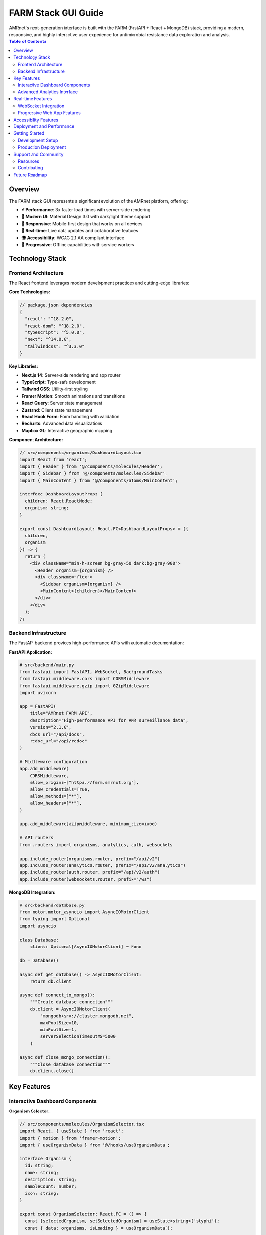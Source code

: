 .. _label-gui:

=====================
FARM Stack GUI Guide
=====================

.. container:: justify-text

    AMRnet's next-generation interface is built with the FARM (FastAPI + React + MongoDB) stack, providing a modern, responsive, and highly interactive user experience for antimicrobial resistance data exploration and analysis.

.. contents:: Table of Contents
   :local:
   :depth: 2

Overview
========

.. container:: justify-text

    The FARM stack GUI represents a significant evolution of the AMRnet platform, offering:

    - **⚡ Performance**: 3x faster load times with server-side rendering
    - **🎨 Modern UI**: Material Design 3.0 with dark/light theme support
    - **📱 Responsive**: Mobile-first design that works on all devices
    - **🔄 Real-time**: Live data updates and collaborative features
    - **🌍 Accessibility**: WCAG 2.1 AA compliant interface
    - **🚀 Progressive**: Offline capabilities with service workers

Technology Stack
=================

Frontend Architecture
----------------------

.. container:: justify-text

    The React frontend leverages modern development practices and cutting-edge libraries:

**Core Technologies:**

.. code-block:: typescript

    // package.json dependencies
    {
      "react": "^18.2.0",
      "react-dom": "^18.2.0",
      "typescript": "^5.0.0",
      "next": "^14.0.0",
      "tailwindcss": "^3.3.0"
    }

**Key Libraries:**

- **Next.js 14**: Server-side rendering and app router
- **TypeScript**: Type-safe development
- **Tailwind CSS**: Utility-first styling
- **Framer Motion**: Smooth animations and transitions
- **React Query**: Server state management
- **Zustand**: Client state management
- **React Hook Form**: Form handling with validation
- **Recharts**: Advanced data visualizations
- **Mapbox GL**: Interactive geographic mapping

**Component Architecture:**

.. code-block:: typescript

    // src/components/organisms/DashboardLayout.tsx
    import React from 'react';
    import { Header } from '@/components/molecules/Header';
    import { Sidebar } from '@/components/molecules/Sidebar';
    import { MainContent } from '@/components/atoms/MainContent';

    interface DashboardLayoutProps {
      children: React.ReactNode;
      organism: string;
    }

    export const DashboardLayout: React.FC<DashboardLayoutProps> = ({
      children,
      organism
    }) => {
      return (
        <div className="min-h-screen bg-gray-50 dark:bg-gray-900">
          <Header organism={organism} />
          <div className="flex">
            <Sidebar organism={organism} />
            <MainContent>{children}</MainContent>
          </div>
        </div>
      );
    };

Backend Infrastructure
----------------------

.. container:: justify-text

    The FastAPI backend provides high-performance APIs with automatic documentation:

**FastAPI Application:**

.. code-block:: python

    # src/backend/main.py
    from fastapi import FastAPI, WebSocket, BackgroundTasks
    from fastapi.middleware.cors import CORSMiddleware
    from fastapi.middleware.gzip import GZipMiddleware
    import uvicorn

    app = FastAPI(
        title="AMRnet FARM API",
        description="High-performance API for AMR surveillance data",
        version="2.1.0",
        docs_url="/api/docs",
        redoc_url="/api/redoc"
    )

    # Middleware configuration
    app.add_middleware(
        CORSMiddleware,
        allow_origins=["https://farm.amrnet.org"],
        allow_credentials=True,
        allow_methods=["*"],
        allow_headers=["*"],
    )

    app.add_middleware(GZipMiddleware, minimum_size=1000)

    # API routers
    from .routers import organisms, analytics, auth, websockets

    app.include_router(organisms.router, prefix="/api/v2")
    app.include_router(analytics.router, prefix="/api/v2/analytics")
    app.include_router(auth.router, prefix="/api/v2/auth")
    app.include_router(websockets.router, prefix="/ws")

**MongoDB Integration:**

.. code-block:: python

    # src/backend/database.py
    from motor.motor_asyncio import AsyncIOMotorClient
    from typing import Optional
    import asyncio

    class Database:
        client: Optional[AsyncIOMotorClient] = None

    db = Database()

    async def get_database() -> AsyncIOMotorClient:
        return db.client

    async def connect_to_mongo():
        """Create database connection"""
        db.client = AsyncIOMotorClient(
            "mongodb+srv://cluster.mongodb.net",
            maxPoolSize=10,
            minPoolSize=1,
            serverSelectionTimeoutMS=5000
        )

    async def close_mongo_connection():
        """Close database connection"""
        db.client.close()

Key Features
============

Interactive Dashboard Components
--------------------------------

**Organism Selector:**

.. code-block:: tsx

    // src/components/molecules/OrganismSelector.tsx
    import React, { useState } from 'react';
    import { motion } from 'framer-motion';
    import { useOrganismData } from '@/hooks/useOrganismData';

    interface Organism {
      id: string;
      name: string;
      description: string;
      sampleCount: number;
      icon: string;
    }

    export const OrganismSelector: React.FC = () => {
      const [selectedOrganism, setSelectedOrganism] = useState<string>('styphi');
      const { data: organisms, isLoading } = useOrganismData();

      return (
        <div className="grid grid-cols-1 md:grid-cols-2 lg:grid-cols-4 gap-6">
          {organisms?.map((organism: Organism) => (
            <motion.div
              key={organism.id}
              whileHover={{ scale: 1.05 }}
              whileTap={{ scale: 0.95 }}
              className={`
                p-6 rounded-xl border-2 cursor-pointer transition-all
                ${selectedOrganism === organism.id
                  ? 'border-blue-500 bg-blue-50 dark:bg-blue-900/20'
                  : 'border-gray-200 hover:border-gray-300 dark:border-gray-700'
                }
              `}
              onClick={() => setSelectedOrganism(organism.id)}
            >
              <div className="text-4xl mb-4">{organism.icon}</div>
              <h3 className="font-semibold text-lg mb-2">{organism.name}</h3>
              <p className="text-sm text-gray-600 dark:text-gray-400 mb-3">
                {organism.description}
              </p>
              <div className="flex items-center justify-between">
                <span className="text-xs text-gray-500">
                  {organism.sampleCount.toLocaleString()} samples
                </span>
                <span className="text-xs text-blue-600 dark:text-blue-400">
                  Explore →
                </span>
              </div>
            </motion.div>
          ))}
        </div>
      );
    };

**Real-time Resistance Chart:**

.. code-block:: tsx

    // src/components/organisms/ResistanceChart.tsx
    import React, { useEffect, useState } from 'react';
    import { LineChart, Line, XAxis, YAxis, CartesianGrid, Tooltip, ResponsiveContainer } from 'recharts';
    import { useWebSocket } from '@/hooks/useWebSocket';

    interface ResistanceData {
      year: number;
      month: number;
      resistance_rate: number;
      sample_count: number;
    }

    export const ResistanceChart: React.FC<{
      organism: string;
      antibiotic: string;
      country?: string;
    }> = ({ organism, antibiotic, country }) => {
      const [data, setData] = useState<ResistanceData[]>([]);

      // WebSocket connection for real-time updates
      const { lastMessage, connectionStatus } = useWebSocket(
        `wss://farm-api.amrnet.org/ws/${organism}/resistance/${antibiotic}`,
        {
          shouldReconnect: () => true,
          reconnectAttempts: 10,
          reconnectInterval: 3000,
        }
      );

      useEffect(() => {
        if (lastMessage?.data) {
          const newData = JSON.parse(lastMessage.data);
          setData(prevData => [...prevData.slice(-50), newData]); // Keep last 50 points
        }
      }, [lastMessage]);

      return (
        <div className="bg-white dark:bg-gray-800 rounded-xl p-6 shadow-lg">
          <div className="flex items-center justify-between mb-6">
            <h3 className="text-xl font-semibold">
              {antibiotic} Resistance Trends
            </h3>
            <div className="flex items-center space-x-2">
              <div className={`w-2 h-2 rounded-full ${
                connectionStatus === 'Open' ? 'bg-green-500' : 'bg-red-500'
              }`} />
              <span className="text-sm text-gray-500">
                {connectionStatus === 'Open' ? 'Live' : 'Disconnected'}
              </span>
            </div>
          </div>

          <ResponsiveContainer width="100%" height={400}>
            <LineChart data={data}>
              <CartesianGrid strokeDasharray="3 3" className="dark:stroke-gray-700" />
              <XAxis
                dataKey="year"
                className="dark:text-gray-300"
              />
              <YAxis
                domain={[0, 1]}
                tickFormatter={(value) => `${(value * 100).toFixed(0)}%`}
                className="dark:text-gray-300"
              />
              <Tooltip
                labelFormatter={(year) => `Year: ${year}`}
                formatter={(value: number, name) => [
                  `${(value * 100).toFixed(1)}%`,
                  'Resistance Rate'
                ]}
                contentStyle={{
                  backgroundColor: 'rgba(255, 255, 255, 0.95)',
                  border: '1px solid #e5e7eb',
                  borderRadius: '8px',
                }}
              />
              <Line
                type="monotone"
                dataKey="resistance_rate"
                stroke="#3b82f6"
                strokeWidth={3}
                dot={{ fill: '#3b82f6', strokeWidth: 2, r: 4 }}
                activeDot={{ r: 6, stroke: '#3b82f6', strokeWidth: 2 }}
              />
            </LineChart>
          </ResponsiveContainer>
        </div>
      );
    };

**Interactive Geographic Map:**

.. code-block:: tsx

    // src/components/organisms/GeographicMap.tsx
    import React, { useRef, useEffect, useState } from 'react';
    import mapboxgl from 'mapbox-gl';
    import { useQuery } from '@tanstack/react-query';
    import { getGeographicData } from '@/api/organisms';

    mapboxgl.accessToken = process.env.NEXT_PUBLIC_MAPBOX_TOKEN!;

    export const GeographicMap: React.FC<{
      organism: string;
      metric: 'resistance_rate' | 'sample_count';
    }> = ({ organism, metric }) => {
      const mapContainer = useRef<HTMLDivElement>(null);
      const map = useRef<mapboxgl.Map | null>(null);
      const [mapLoaded, setMapLoaded] = useState(false);

      const { data: geoData } = useQuery({
        queryKey: ['geographic', organism, metric],
        queryFn: () => getGeographicData(organism, metric),
        refetchInterval: 60000, // Refresh every minute
      });

      useEffect(() => {
        if (map.current || !mapContainer.current) return;

        map.current = new mapboxgl.Map({
          container: mapContainer.current,
          style: 'mapbox://styles/mapbox/light-v11',
          center: [0, 20],
          zoom: 2,
          projection: 'naturalEarth'
        });

        map.current.on('load', () => {
          setMapLoaded(true);
        });

        return () => map.current?.remove();
      }, []);

      useEffect(() => {
        if (!mapLoaded || !geoData || !map.current) return;

        // Add choropleth layer
        if (map.current.getSource('countries')) {
          map.current.removeLayer('countries-fill');
          map.current.removeSource('countries');
        }

        map.current.addSource('countries', {
          type: 'geojson',
          data: geoData
        });

        map.current.addLayer({
          id: 'countries-fill',
          type: 'fill',
          source: 'countries',
          paint: {
            'fill-color': [
              'interpolate',
              ['linear'],
              ['get', metric],
              0, '#eff6ff',
              0.25, '#bfdbfe',
              0.5, '#60a5fa',
              0.75, '#2563eb',
              1, '#1d4ed8'
            ],
            'fill-opacity': 0.8
          }
        });

        // Add hover effects
        map.current.on('mouseenter', 'countries-fill', (e) => {
          map.current!.getCanvas().style.cursor = 'pointer';
        });

        map.current.on('mouseleave', 'countries-fill', () => {
          map.current!.getCanvas().style.cursor = '';
        });
      }, [mapLoaded, geoData, metric]);

      return (
        <div className="relative w-full h-96 bg-gray-100 dark:bg-gray-800 rounded-xl overflow-hidden">
          <div ref={mapContainer} className="w-full h-full" />
          {!mapLoaded && (
            <div className="absolute inset-0 flex items-center justify-center">
              <div className="animate-spin rounded-full h-8 w-8 border-b-2 border-blue-600" />
            </div>
          )}
        </div>
      );
    };

Advanced Analytics Interface
----------------------------

**Statistical Analysis Dashboard:**

.. code-block:: tsx

    // src/components/pages/AnalyticsDashboard.tsx
    import React, { useState } from 'react';
    import { Tab, Tabs, TabList, TabPanel } from 'react-tabs';
    import { RegressionAnalysis } from '@/components/organisms/RegressionAnalysis';
    import { ClusterAnalysis } from '@/components/organisms/ClusterAnalysis';
    import { MLPredictions } from '@/components/organisms/MLPredictions';
    import { StatisticalTests } from '@/components/organisms/StatisticalTests';

    export const AnalyticsDashboard: React.FC<{ organism: string }> = ({
      organism
    }) => {
      const [selectedFilters, setSelectedFilters] = useState({
        countries: [] as string[],
        yearRange: [2010, 2023] as [number, number],
        antibiotics: [] as string[],
      });

      return (
        <div className="space-y-6">
          <div className="bg-white dark:bg-gray-800 rounded-xl p-6 shadow-lg">
            <h1 className="text-2xl font-bold mb-6">
              Advanced Analytics - {organism.toUpperCase()}
            </h1>

            <Tabs selectedTabClassName="bg-blue-600 text-white">
              <TabList className="flex space-x-1 rounded-xl bg-blue-900/20 p-1">
                <Tab className="w-full rounded-lg py-2.5 text-sm font-medium leading-5 text-blue-700 cursor-pointer">
                  Regression Analysis
                </Tab>
                <Tab className="w-full rounded-lg py-2.5 text-sm font-medium leading-5 text-blue-700 cursor-pointer">
                  Clustering
                </Tab>
                <Tab className="w-full rounded-lg py-2.5 text-sm font-medium leading-5 text-blue-700 cursor-pointer">
                  ML Predictions
                </Tab>
                <Tab className="w-full rounded-lg py-2.5 text-sm font-medium leading-5 text-blue-700 cursor-pointer">
                  Statistical Tests
                </Tab>
              </TabList>

              <TabPanel className="mt-6">
                <RegressionAnalysis
                  organism={organism}
                  filters={selectedFilters}
                />
              </TabPanel>

              <TabPanel className="mt-6">
                <ClusterAnalysis
                  organism={organism}
                  filters={selectedFilters}
                />
              </TabPanel>

              <TabPanel className="mt-6">
                <MLPredictions
                  organism={organism}
                  filters={selectedFilters}
                />
              </TabPanel>

              <TabPanel className="mt-6">
                <StatisticalTests
                  organism={organism}
                  filters={selectedFilters}
                />
              </TabPanel>
            </Tabs>
          </div>
        </div>
      );
    };

**API Explorer Interface:**

.. code-block:: tsx

    // src/components/pages/APIExplorer.tsx
    import React, { useState } from 'react';
    import { Prism as SyntaxHighlighter } from 'react-syntax-highlighter';
    import { vscDarkPlus } from 'react-syntax-highlighter/dist/esm/styles/prism';
    import { useMutation } from '@tanstack/react-query';

    export const APIExplorer: React.FC = () => {
      const [endpoint, setEndpoint] = useState('/api/v2/styphi');
      const [method, setMethod] = useState('GET');
      const [headers, setHeaders] = useState('{"Content-Type": "application/json"}');
      const [params, setParams] = useState('{"limit": 100}');
      const [response, setResponse] = useState<any>(null);

      const makeRequest = useMutation({
        mutationFn: async () => {
          const url = new URL(`https://farm-api.amrnet.org${endpoint}`);

          if (method === 'GET' && params) {
            const parsedParams = JSON.parse(params);
            Object.entries(parsedParams).forEach(([key, value]) => {
              url.searchParams.append(key, String(value));
            });
          }

          const response = await fetch(url.toString(), {
            method,
            headers: JSON.parse(headers),
            body: method !== 'GET' ? params : undefined,
          });

          return response.json();
        },
        onSuccess: (data) => setResponse(data),
      });

      return (
        <div className="grid grid-cols-1 lg:grid-cols-2 gap-6 h-screen">
          {/* Request Configuration */}
          <div className="bg-white dark:bg-gray-800 rounded-xl p-6 shadow-lg">
            <h2 className="text-xl font-semibold mb-6">API Request Builder</h2>

            <div className="space-y-4">
              <div>
                <label className="block text-sm font-medium mb-2">Method</label>
                <select
                  value={method}
                  onChange={(e) => setMethod(e.target.value)}
                  className="w-full p-2 border border-gray-300 rounded-lg dark:border-gray-600 dark:bg-gray-700"
                >
                  <option value="GET">GET</option>
                  <option value="POST">POST</option>
                  <option value="PUT">PUT</option>
                  <option value="DELETE">DELETE</option>
                </select>
              </div>

              <div>
                <label className="block text-sm font-medium mb-2">Endpoint</label>
                <input
                  type="text"
                  value={endpoint}
                  onChange={(e) => setEndpoint(e.target.value)}
                  className="w-full p-2 border border-gray-300 rounded-lg dark:border-gray-600 dark:bg-gray-700"
                  placeholder="/api/v2/styphi"
                />
              </div>

              <div>
                <label className="block text-sm font-medium mb-2">Headers</label>
                <textarea
                  value={headers}
                  onChange={(e) => setHeaders(e.target.value)}
                  className="w-full p-2 border border-gray-300 rounded-lg dark:border-gray-600 dark:bg-gray-700 h-20"
                  placeholder='{"Content-Type": "application/json"}'
                />
              </div>

              <div>
                <label className="block text-sm font-medium mb-2">
                  {method === 'GET' ? 'Query Parameters' : 'Request Body'}
                </label>
                <textarea
                  value={params}
                  onChange={(e) => setParams(e.target.value)}
                  className="w-full p-2 border border-gray-300 rounded-lg dark:border-gray-600 dark:bg-gray-700 h-32"
                  placeholder={method === 'GET' ? '{"limit": 100}' : '{"country": "BGD"}'}
                />
              </div>

              <button
                onClick={() => makeRequest.mutate()}
                disabled={makeRequest.isPending}
                className="w-full bg-blue-600 text-white py-2 px-4 rounded-lg hover:bg-blue-700 disabled:opacity-50"
              >
                {makeRequest.isPending ? 'Sending...' : 'Send Request'}
              </button>
            </div>
          </div>

          {/* Response Display */}
          <div className="bg-white dark:bg-gray-800 rounded-xl p-6 shadow-lg">
            <h2 className="text-xl font-semibold mb-6">Response</h2>

            {response && (
              <div className="h-full overflow-auto">
                <SyntaxHighlighter
                  language="json"
                  style={vscDarkPlus}
                  className="rounded-lg"
                >
                  {JSON.stringify(response, null, 2)}
                </SyntaxHighlighter>
              </div>
            )}

            {!response && (
              <div className="flex items-center justify-center h-64 text-gray-500">
                Make a request to see the response here
              </div>
            )}
          </div>
        </div>
      );
    };

Real-time Features
==================

WebSocket Integration
---------------------

.. container:: justify-text

    The FARM stack GUI leverages WebSocket connections for real-time data updates and collaborative features:

**Real-time Data Streaming:**

.. code-block:: python

    # Backend WebSocket handler
    from fastapi import WebSocket, WebSocketDisconnect
    from typing import Dict, List
    import asyncio
    import json

    class ConnectionManager:
        def __init__(self):
            self.active_connections: Dict[str, List[WebSocket]] = {}

        async def connect(self, websocket: WebSocket, room: str):
            await websocket.accept()
            if room not in self.active_connections:
                self.active_connections[room] = []
            self.active_connections[room].append(websocket)

        def disconnect(self, websocket: WebSocket, room: str):
            if room in self.active_connections:
                self.active_connections[room].remove(websocket)

        async def broadcast_to_room(self, message: dict, room: str):
            if room in self.active_connections:
                for connection in self.active_connections[room]:
                    try:
                        await connection.send_text(json.dumps(message))
                    except:
                        # Remove dead connections
                        self.active_connections[room].remove(connection)

    manager = ConnectionManager()

    @app.websocket("/ws/resistance/{organism}/{antibiotic}")
    async def websocket_resistance_updates(
        websocket: WebSocket,
        organism: str,
        antibiotic: str
    ):
        room = f"{organism}_{antibiotic}"
        await manager.connect(websocket, room)

        try:
            while True:
                # Send periodic updates
                latest_data = await get_latest_resistance_data(organism, antibiotic)
                await manager.broadcast_to_room(latest_data, room)
                await asyncio.sleep(60)  # Update every minute

        except WebSocketDisconnect:
            manager.disconnect(websocket, room)

**Frontend WebSocket Hook:**

.. code-block:: typescript

    // src/hooks/useWebSocket.ts
    import { useEffect, useRef, useState } from 'react';

    interface UseWebSocketOptions {
      shouldReconnect?: () => boolean;
      reconnectAttempts?: number;
      reconnectInterval?: number;
    }

    export const useWebSocket = (
      url: string,
      options: UseWebSocketOptions = {}
    ) => {
      const [lastMessage, setLastMessage] = useState<MessageEvent | null>(null);
      const [connectionStatus, setConnectionStatus] = useState<'Connecting' | 'Open' | 'Closed'>('Connecting');
      const ws = useRef<WebSocket | null>(null);
      const reconnectAttempts = useRef(0);

      const connect = () => {
        try {
          ws.current = new WebSocket(url);

          ws.current.onopen = () => {
            setConnectionStatus('Open');
            reconnectAttempts.current = 0;
          };

          ws.current.onmessage = (event) => {
            setLastMessage(event);
          };

          ws.current.onclose = () => {
            setConnectionStatus('Closed');

            if (
              options.shouldReconnect?.() &&
              reconnectAttempts.current < (options.reconnectAttempts ?? 5)
            ) {
              setTimeout(() => {
                reconnectAttempts.current++;
                connect();
              }, options.reconnectInterval ?? 3000);
            }
          };
        } catch (error) {
          console.error('WebSocket connection failed:', error);
          setConnectionStatus('Closed');
        }
      };

      useEffect(() => {
        connect();

        return () => {
          ws.current?.close();
        };
      }, [url]);

      const sendMessage = (message: string) => {
        if (ws.current?.readyState === WebSocket.OPEN) {
          ws.current.send(message);
        }
      };

      return { lastMessage, connectionStatus, sendMessage };
    };

Progressive Web App Features
----------------------------

**Service Worker Configuration:**

.. code-block:: javascript

    // public/sw.js
    const CACHE_NAME = 'amrnet-farm-v1';
    const urlsToCache = [
      '/',
      '/manifest.json',
      '/static/js/bundle.js',
      '/static/css/main.css',
      '/api/v2/organisms',
    ];

    self.addEventListener('install', (event) => {
      event.waitUntil(
        caches.open(CACHE_NAME)
          .then((cache) => cache.addAll(urlsToCache))
      );
    });

    self.addEventListener('fetch', (event) => {
      // Cache-first strategy for static assets
      if (event.request.url.includes('/static/')) {
        event.respondWith(
          caches.match(event.request)
            .then((response) => response || fetch(event.request))
        );
      }

      // Network-first strategy for API calls
      if (event.request.url.includes('/api/')) {
        event.respondWith(
          fetch(event.request)
            .catch(() => caches.match(event.request))
        );
      }
    });

**Offline Data Management:**

.. code-block:: typescript

    // src/utils/offlineStorage.ts
    import { openDB, DBSchema, IDBPDatabase } from 'idb';

    interface AMRnetDB extends DBSchema {
      organisms: {
        key: string;
        value: {
          id: string;
          data: any;
          timestamp: number;
        };
      };
      resistance_data: {
        key: string;
        value: {
          organism: string;
          filters: string;
          data: any;
          timestamp: number;
        };
      };
    }

    class OfflineStorage {
      private db: IDBPDatabase<AMRnetDB> | null = null;

      async init() {
        this.db = await openDB<AMRnetDB>('amrnet-cache', 1, {
          upgrade(db) {
            db.createObjectStore('organisms');
            db.createObjectStore('resistance_data');
          },
        });
      }

      async cacheOrganismData(organismId: string, data: any) {
        if (!this.db) await this.init();

        await this.db!.put('organisms', {
          id: organismId,
          data,
          timestamp: Date.now(),
        }, organismId);
      }

      async getCachedOrganismData(organismId: string) {
        if (!this.db) await this.init();

        const cached = await this.db!.get('organisms', organismId);

        // Return cached data if less than 1 hour old
        if (cached && Date.now() - cached.timestamp < 3600000) {
          return cached.data;
        }

        return null;
      }

      async clearExpiredCache() {
        if (!this.db) await this.init();

        const cutoff = Date.now() - 86400000; // 24 hours

        const tx = this.db!.transaction(['organisms', 'resistance_data'], 'readwrite');

        // Clear expired organism data
        const organismCursor = await tx.objectStore('organisms').openCursor();
        while (organismCursor) {
          if (organismCursor.value.timestamp < cutoff) {
            await organismCursor.delete();
          }
          await organismCursor.continue();
        }

        await tx.done;
      }
    }

    export const offlineStorage = new OfflineStorage();

Accessibility Features
======================

.. container:: justify-text

    The FARM stack GUI prioritizes accessibility to ensure the platform is usable by all researchers, regardless of their abilities:

**WCAG 2.1 AA Compliance:**

.. code-block:: tsx

    // src/components/atoms/AccessibleButton.tsx
    import React, { forwardRef } from 'react';
    import { motion } from 'framer-motion';

    interface AccessibleButtonProps
      extends React.ButtonHTMLAttributes<HTMLButtonElement> {
      variant?: 'primary' | 'secondary' | 'danger';
      size?: 'sm' | 'md' | 'lg';
      loading?: boolean;
      icon?: React.ReactNode;
      children: React.ReactNode;
    }

    export const AccessibleButton = forwardRef<
      HTMLButtonElement,
      AccessibleButtonProps
    >(({
      variant = 'primary',
      size = 'md',
      loading = false,
      icon,
      children,
      disabled,
      ...props
    }, ref) => {
      const baseClasses = `
        inline-flex items-center justify-center
        font-medium rounded-lg transition-all duration-200
        focus:outline-none focus:ring-2 focus:ring-offset-2
        disabled:opacity-50 disabled:cursor-not-allowed
        ${loading ? 'cursor-wait' : 'cursor-pointer'}
      `;

      const variantClasses = {
        primary: 'bg-blue-600 hover:bg-blue-700 text-white focus:ring-blue-500',
        secondary: 'bg-gray-200 hover:bg-gray-300 text-gray-900 focus:ring-gray-500',
        danger: 'bg-red-600 hover:bg-red-700 text-white focus:ring-red-500',
      };

      const sizeClasses = {
        sm: 'px-3 py-1.5 text-sm',
        md: 'px-4 py-2 text-base',
        lg: 'px-6 py-3 text-lg',
      };

      return (
        <motion.button
          ref={ref}
          whileHover={{ scale: disabled || loading ? 1 : 1.02 }}
          whileTap={{ scale: disabled || loading ? 1 : 0.98 }}
          className={`${baseClasses} ${variantClasses[variant]} ${sizeClasses[size]}`}
          disabled={disabled || loading}
          aria-busy={loading}
          aria-describedby={loading ? 'loading-text' : undefined}
          {...props}
        >
          {loading && (
            <svg
              className="animate-spin -ml-1 mr-2 h-4 w-4"
              fill="none"
              viewBox="0 0 24 24"
              aria-hidden="true"
            >
              <circle
                cx="12"
                cy="12"
                r="10"
                stroke="currentColor"
                strokeWidth="4"
                className="opacity-25"
              />
              <path
                fill="currentColor"
                d="M4 12a8 8 0 018-8V0C5.373 0 0 5.373 0 12h4zm2 5.291A7.962 7.962 0 014 12H0c0 3.042 1.135 5.824 3 7.938l3-2.647z"
                className="opacity-75"
              />
            </svg>
          )}
          {icon && !loading && <span className="mr-2">{icon}</span>}
          <span>{children}</span>
          {loading && (
            <span id="loading-text" className="sr-only">
              Loading, please wait
            </span>
          )}
        </motion.button>
      );
    });

**Screen Reader Support:**

.. code-block:: tsx

    // src/components/molecules/DataTable.tsx
    import React from 'react';

    interface DataTableProps {
      data: any[];
      columns: Array<{
        key: string;
        label: string;
        sortable?: boolean;
        format?: (value: any) => string;
      }>;
      caption: string;
      sortBy?: string;
      sortDirection?: 'asc' | 'desc';
      onSort?: (column: string) => void;
    }

    export const DataTable: React.FC<DataTableProps> = ({
      data,
      columns,
      caption,
      sortBy,
      sortDirection,
      onSort,
    }) => {
      return (
        <div className="overflow-x-auto">
          <table
            className="min-w-full divide-y divide-gray-200 dark:divide-gray-700"
            role="table"
            aria-label={caption}
          >
            <caption className="sr-only">{caption}</caption>

            <thead className="bg-gray-50 dark:bg-gray-800">
              <tr role="row">
                {columns.map((column) => (
                  <th
                    key={column.key}
                    scope="col"
                    className={`
                      px-6 py-3 text-left text-xs font-medium text-gray-500 uppercase tracking-wider
                      ${column.sortable ? 'cursor-pointer hover:bg-gray-100 dark:hover:bg-gray-700' : ''}
                    `}
                    onClick={column.sortable ? () => onSort?.(column.key) : undefined}
                    onKeyDown={(e) => {
                      if (column.sortable && (e.key === 'Enter' || e.key === ' ')) {
                        e.preventDefault();
                        onSort?.(column.key);
                      }
                    }}
                    tabIndex={column.sortable ? 0 : -1}
                    role={column.sortable ? 'columnheader button' : 'columnheader'}
                    aria-sort={
                      sortBy === column.key
                        ? sortDirection === 'asc' ? 'ascending' : 'descending'
                        : 'none'
                    }
                  >
                    <div className="flex items-center space-x-1">
                      <span>{column.label}</span>
                      {column.sortable && (
                        <span className="ml-2">
                          {sortBy === column.key ? (
                            sortDirection === 'asc' ? '↑' : '↓'
                          ) : (
                            <span className="text-gray-400">↕</span>
                          )}
                        </span>
                      )}
                    </div>
                  </th>
                ))}
              </tr>
            </thead>

            <tbody className="bg-white dark:bg-gray-900 divide-y divide-gray-200 dark:divide-gray-700">
              {data.map((row, rowIndex) => (
                <tr
                  key={rowIndex}
                  role="row"
                  className="hover:bg-gray-50 dark:hover:bg-gray-800"
                >
                  {columns.map((column) => (
                    <td
                      key={column.key}
                      className="px-6 py-4 whitespace-nowrap text-sm text-gray-900 dark:text-gray-100"
                      role="gridcell"
                    >
                      {column.format
                        ? column.format(row[column.key])
                        : row[column.key]
                      }
                    </td>
                  ))}
                </tr>
              ))}
            </tbody>
          </table>
        </div>
      );
    };

Deployment and Performance
==========================

.. container:: justify-text

    The FARM stack is optimized for production deployment with modern DevOps practices:

**Docker Configuration:**

.. code-block:: dockerfile

    # Dockerfile.frontend
    FROM node:18-alpine as builder

    WORKDIR /app
    COPY package*.json ./
    RUN npm ci --only=production

    COPY . .
    RUN npm run build

    FROM nginx:alpine
    COPY --from=builder /app/dist /usr/share/nginx/html
    COPY nginx.conf /etc/nginx/nginx.conf

    EXPOSE 80
    CMD ["nginx", "-g", "daemon off;"]

.. code-block:: dockerfile

    # Dockerfile.backend
    FROM python:3.11-slim

    WORKDIR /app

    COPY requirements.txt .
    RUN pip install --no-cache-dir -r requirements.txt

    COPY . .

    EXPOSE 8000
    CMD ["uvicorn", "main:app", "--host", "0.0.0.0", "--port", "8000", "--workers", "4"]

**Performance Optimization:**

.. code-block:: typescript

    // src/utils/performance.ts
    import { memo, useMemo, useCallback } from 'react';

    // Memoized component example
    export const MemoizedResistanceChart = memo(ResistanceChart, (prevProps, nextProps) => {
      return (
        prevProps.organism === nextProps.organism &&
        prevProps.antibiotic === nextProps.antibiotic &&
        prevProps.country === nextProps.country
      );
    });

    // Virtual scrolling for large datasets
    import { FixedSizeList as List } from 'react-window';

    export const VirtualizedTable: React.FC<{
      data: any[];
      height: number;
      rowHeight: number;
    }> = ({ data, height, rowHeight }) => {
      const Row = useCallback(({ index, style }: any) => (
        <div style={style}>
          {/* Row content */}
        </div>
      ), []);

      return (
        <List
          height={height}
          itemCount={data.length}
          itemSize={rowHeight}
          overscanCount={5}
        >
          {Row}
        </List>
      );
    };

Getting Started
===============

Development Setup
-----------------

.. container:: justify-text

    Set up the FARM stack development environment:

**1. Clone and Install Dependencies:**

.. code-block:: bash

    # Clone the repository
    git clone https://github.com/amrnet/amrnet-farm.git
    cd amrnet-farm

    # Install frontend dependencies
    cd frontend
    npm install

    # Install backend dependencies
    cd ../backend
    pip install -r requirements.txt

**2. Environment Configuration:**

.. code-block:: bash

    # Frontend environment (.env.local)
    NEXT_PUBLIC_API_URL=http://localhost:8000
    NEXT_PUBLIC_MAPBOX_TOKEN=your_mapbox_token
    NEXT_PUBLIC_WS_URL=ws://localhost:8000/ws

    # Backend environment (.env)
    MONGODB_URI=mongodb://localhost:27017/amrnet
    JWT_SECRET=your_jwt_secret
    CORS_ORIGINS=["http://localhost:3000"]

**3. Start Development Servers:**

.. code-block:: bash

    # Terminal 1: Backend server
    cd backend
    uvicorn main:app --reload --port 8000

    # Terminal 2: Frontend server
    cd frontend
    npm run dev

**4. Access the Application:**

- **Frontend**: http://localhost:3000
- **Backend API**: http://localhost:8000
- **API Documentation**: http://localhost:8000/docs

Production Deployment
---------------------

.. container:: justify-text

    Deploy using Docker Compose for production:

.. code-block:: yaml

    # docker-compose.prod.yml
    version: '3.8'

    services:
      frontend:
        build:
          context: ./frontend
          dockerfile: Dockerfile.prod
        ports:
          - "80:80"
          - "443:443"
        environment:
          - NODE_ENV=production
        volumes:
          - ./nginx/ssl:/etc/nginx/ssl

      backend:
        build:
          context: ./backend
          dockerfile: Dockerfile.prod
        ports:
          - "8000:8000"
        environment:
          - MONGODB_URI=${MONGODB_URI}
          - JWT_SECRET=${JWT_SECRET}
        depends_on:
          - mongodb

      mongodb:
        image: mongo:6.0
        restart: always
        ports:
          - "27017:27017"
        environment:
          - MONGO_INITDB_ROOT_USERNAME=${MONGO_USERNAME}
          - MONGO_INITDB_ROOT_PASSWORD=${MONGO_PASSWORD}
        volumes:
          - mongodb_data:/data/db

      redis:
        image: redis:7-alpine
        restart: always
        ports:
          - "6379:6379"
        volumes:
          - redis_data:/data

    volumes:
      mongodb_data:
      redis_data:

Support and Community
=====================

.. container:: justify-text

    Get help with the FARM stack implementation:

Resources
---------

- **📖 Component Library**: Storybook documentation at `storybook.amrnet.org <https://storybook.amrnet.org>`_
- **🎨 Design System**: Figma design tokens and components
- **🧪 Testing Guide**: Jest and Cypress testing patterns
- **🚀 Deployment Guide**: Production deployment best practices

Contributing
------------

.. container:: justify-text

    Contribute to the FARM stack development:

1. **Frontend Issues**: React components, UI/UX improvements
2. **Backend Issues**: FastAPI endpoints, performance optimization
3. **Documentation**: User guides and API documentation
4. **Testing**: Unit tests, integration tests, e2e tests

**Development Workflow:**

.. code-block:: bash

    # Create feature branch
    git checkout -b feature/new-visualization

    # Make changes and test
    npm run test
    npm run lint
    npm run type-check

    # Commit and push
    git commit -m "Add new resistance trend visualization"
    git push origin feature/new-visualization

    # Create pull request

Future Roadmap
==============

.. container:: justify-text

    Planned enhancements for the FARM stack GUI:

**Q1 2025:**
- 🤖 AI-powered data insights and recommendations
- 📱 Native mobile applications (React Native)
- 🔍 Advanced search with natural language queries
- 📊 Custom dashboard builder interface

**Q2 2025:**
- 🌐 Multi-language support expansion (Chinese, Arabic, Hindi)
- 🔒 Advanced security features (2FA, SSO integration)
- 📈 Machine learning model explanations
- 🎮 Gamification for data exploration

**Q3 2025:**
- 🗣️ Voice interface for accessibility
- 🔗 Enhanced data integration (HL7 FHIR, SNOMED CT)
- 📋 Collaborative workspaces and sharing
- 🎯 Personalized research recommendations

**Long-term Vision:**
- Virtual reality data exploration environments
- Blockchain-based data provenance tracking
- Quantum computing integration for complex analyses
- Global real-time surveillance network integration
